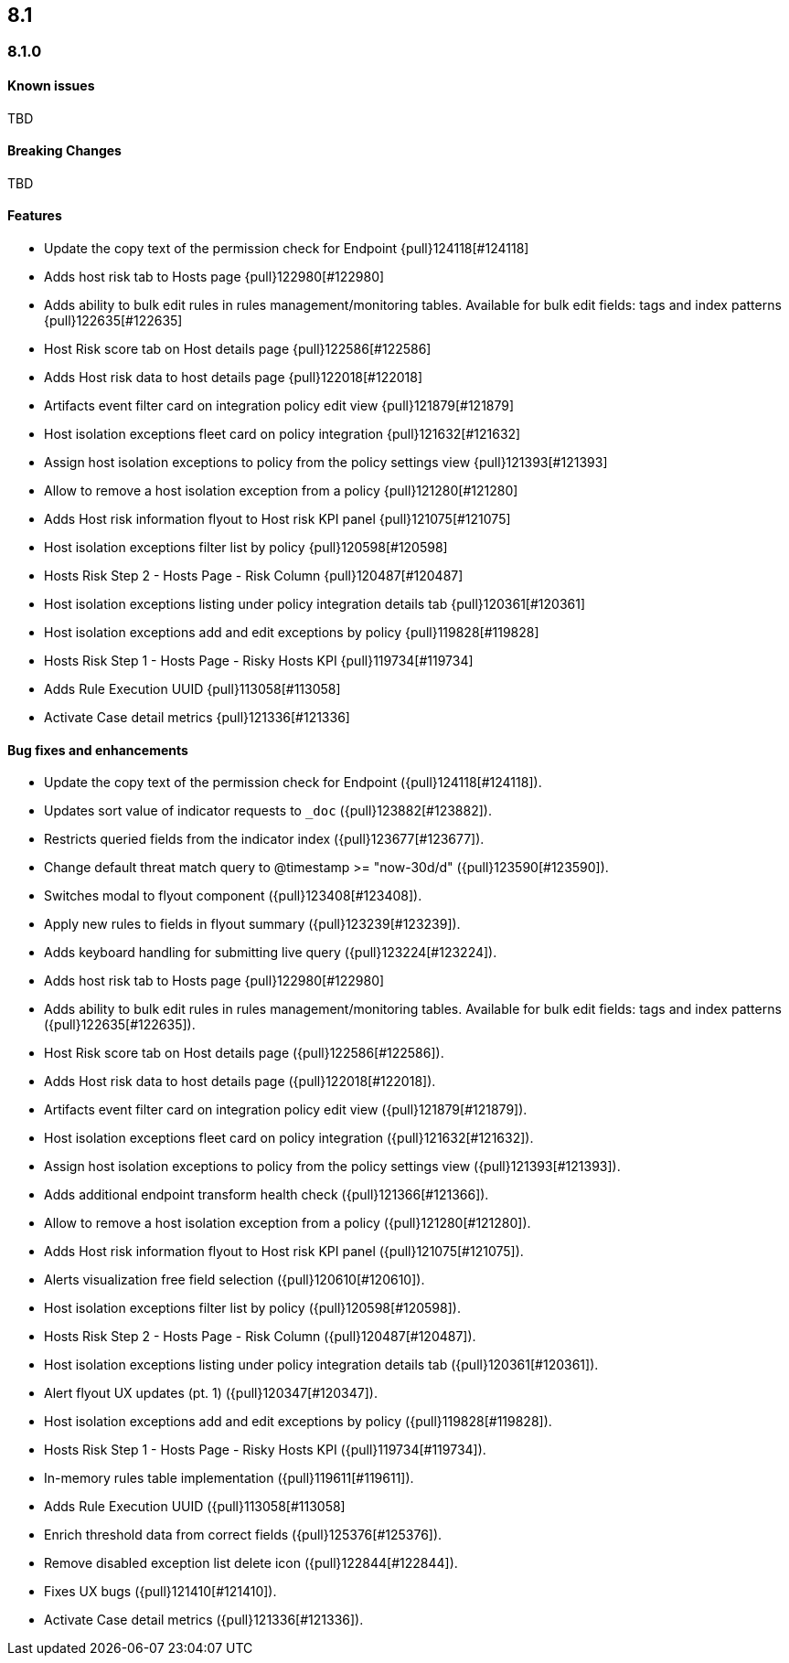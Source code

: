 [[release-notes-header-8.1.0]]
== 8.1

[discrete]
[[release-notes-8.1.0]]
=== 8.1.0

[discrete]
[[known-issues-8.1.0]]
==== Known issues
TBD

[discrete]
[[breaking-changes-8.1.0]]
==== Breaking Changes
// tag::breaking-changes[]
TBD
// end::breaking-changes[]

[discrete]
[[features-8.1.0]]
==== Features
* Update the copy text of the permission check for Endpoint {pull}124118[#124118]
* Adds host risk tab to Hosts page {pull}122980[#122980]
* Adds ability to bulk edit rules in rules management/monitoring tables. Available for bulk edit fields: tags and index patterns {pull}122635[#122635]
* Host Risk score tab on Host details page {pull}122586[#122586]
* Adds Host risk data to host details page {pull}122018[#122018]
* Artifacts event filter card on integration policy edit view {pull}121879[#121879]
* Host isolation exceptions fleet card on policy integration {pull}121632[#121632]
* Assign host isolation exceptions to policy from the policy settings view {pull}121393[#121393]
* Allow to remove a host isolation exception from a policy {pull}121280[#121280]
* Adds Host risk information flyout to Host risk KPI panel {pull}121075[#121075]
* Host isolation exceptions filter list by policy {pull}120598[#120598]
* Hosts Risk Step 2 - Hosts Page - Risk Column {pull}120487[#120487]
* Host isolation exceptions listing under policy integration details tab {pull}120361[#120361]
* Host isolation exceptions add and edit exceptions by policy {pull}119828[#119828]
* Hosts Risk Step 1 - Hosts Page - Risky Hosts KPI {pull}119734[#119734]
* Adds Rule Execution UUID {pull}113058[#113058]
* Activate Case detail metrics {pull}121336[#121336]

[discrete]
[[bug-fixes-8.1.0]]
==== Bug fixes and enhancements
* Update the copy text of the permission check for Endpoint ({pull}124118[#124118]).
* Updates sort value of indicator requests to `_doc` ({pull}123882[#123882]).
* Restricts queried fields from the indicator index ({pull}123677[#123677]).
* Change default threat match query to @timestamp >= "now-30d/d" ({pull}123590[#123590]).
* Switches modal to flyout component ({pull}123408[#123408]).
* Apply new rules to fields in flyout summary ({pull}123239[#123239]).
* Adds keyboard handling for submitting live query ({pull}123224[#123224]).
* Adds host risk tab to Hosts page {pull}122980[#122980]
* Adds ability to bulk edit rules in rules management/monitoring tables. Available for bulk edit fields: tags and index patterns ({pull}122635[#122635]).
* Host Risk score tab on Host details page ({pull}122586[#122586]).
* Adds Host risk data to host details page ({pull}122018[#122018]).
* Artifacts event filter card on integration policy edit view ({pull}121879[#121879]).
* Host isolation exceptions fleet card on policy integration ({pull}121632[#121632]).
* Assign host isolation exceptions to policy from the policy settings view ({pull}121393[#121393]).
* Adds additional endpoint transform health check ({pull}121366[#121366]).
* Allow to remove a host isolation exception from a policy ({pull}121280[#121280]).
* Adds Host risk information flyout to Host risk KPI panel ({pull}121075[#121075]).
* Alerts visualization free field selection ({pull}120610[#120610]).
* Host isolation exceptions filter list by policy ({pull}120598[#120598]).
* Hosts Risk Step 2 - Hosts Page - Risk Column ({pull}120487[#120487]).
* Host isolation exceptions listing under policy integration details tab ({pull}120361[#120361]).
* Alert flyout UX updates (pt. 1) ({pull}120347[#120347]).
* Host isolation exceptions add and edit exceptions by policy ({pull}119828[#119828]).
* Hosts Risk Step 1 - Hosts Page - Risky Hosts KPI ({pull}119734[#119734]).
* In-memory rules table implementation ({pull}119611[#119611]).
* Adds Rule Execution UUID ({pull}113058[#113058]
* Enrich threshold data from correct fields ({pull}125376[#125376]).
* Remove disabled exception list delete icon ({pull}122844[#122844]).
* Fixes UX bugs ({pull}121410[#121410]).
* Activate Case detail metrics ({pull}121336[#121336]).
